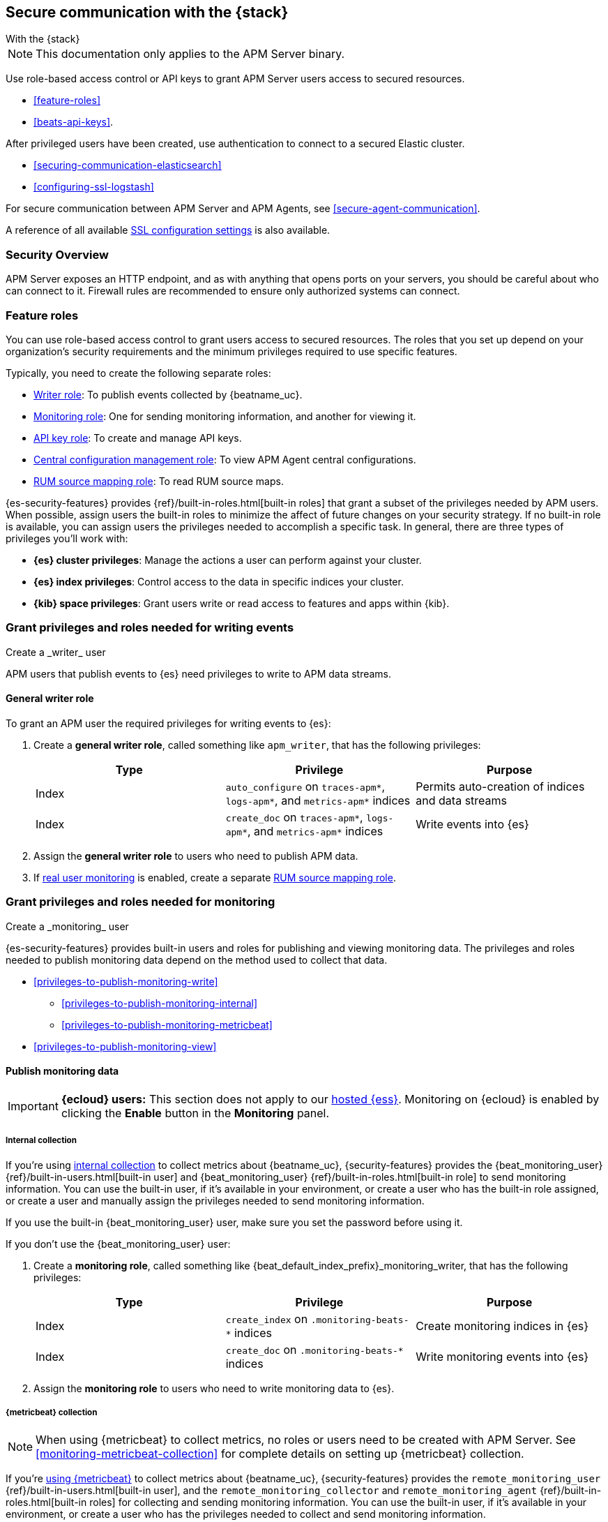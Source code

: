 [[apm-secure-comms-stack]]
== Secure communication with the {stack}

++++
<titleabbrev>With the {stack}</titleabbrev>
++++

NOTE: This documentation only applies to the APM Server binary.

Use role-based access control or API keys to grant APM Server users access to secured resources.

* <<feature-roles>>
* <<beats-api-keys>>.

After privileged users have been created, use authentication to connect to a secured Elastic cluster.

* <<securing-communication-elasticsearch>>
* <<configuring-ssl-logstash>>

For secure communication between APM Server and APM Agents, see <<secure-agent-communication>>.

A reference of all available <<configuration-ssl-landing,SSL configuration settings>> is also available.

[float]
[[apm-security-overview]]
=== Security Overview

APM Server exposes an HTTP endpoint, and as with anything that opens ports on your servers,
you should be careful about who can connect to it.
Firewall rules are recommended to ensure only authorized systems can connect.

[float]
[[apm-feature-roles]]
=== Feature roles

You can use role-based access control to grant users access to secured
resources. The roles that you set up depend on your organization's security
requirements and the minimum privileges required to use specific features.

Typically, you need to create the following separate roles:

* <<privileges-to-publish-events,Writer role>>: To publish events collected by {beatname_uc}.
* <<privileges-to-publish-monitoring,Monitoring role>>: One for sending monitoring
information, and another for viewing it.
* <<privileges-api-key,API key role>>: To create and manage API keys.
* <<privileges-agent-central-config,Central configuration management role>>: To view
APM Agent central configurations.
* <<privileges-rum-source-mapping,RUM source mapping role>>: To read RUM source maps.

{es-security-features} provides {ref}/built-in-roles.html[built-in roles] that grant a
subset of the privileges needed by APM users.
When possible, assign users the built-in roles to minimize the affect of future changes on your security strategy.
If no built-in role is available, you can assign users the privileges needed to accomplish a specific task.
In general, there are three types of privileges you'll work with:

* **{es} cluster privileges**: Manage the actions a user can perform against your cluster.
* **{es} index privileges**: Control access to the data in specific indices your cluster.
* **{kib} space privileges**: Grant users write or read access to features and apps within {kib}.

////
***********************************  ***********************************
***********************************  ***********************************
////

[[apm-privileges-to-publish-events]]
=== Grant privileges and roles needed for writing events

++++
<titleabbrev>Create a _writer_ user</titleabbrev>
++++

APM users that publish events to {es} need privileges to write to APM data streams.

[float]
==== General writer role

To grant an APM user the required privileges for writing events to {es}:

. Create a *general writer role*, called something like `apm_writer`,
that has the following privileges:
+
[options="header"]
|====
|Type | Privilege | Purpose

|Index
|`auto_configure` on `traces-apm*`, `logs-apm*`, and `metrics-apm*` indices
|Permits auto-creation of indices and data streams

|Index
|`create_doc` on `traces-apm*`, `logs-apm*`, and `metrics-apm*` indices
|Write events into {es}
|====

. Assign the *general writer role* to users who need to publish APM data.

. If <<configuration-rum,real user monitoring>> is enabled, create a separate <<privileges-rum-source-mapping,RUM source mapping role>>.

////
***********************************  ***********************************
***********************************  ***********************************
////

[[apm-privileges-to-publish-monitoring]]
=== Grant privileges and roles needed for monitoring

++++
<titleabbrev>Create a _monitoring_ user</titleabbrev>
++++

{es-security-features} provides built-in users and roles for publishing and viewing monitoring data.
The privileges and roles needed to publish monitoring data
depend on the method used to collect that data.

* <<privileges-to-publish-monitoring-write>>
** <<privileges-to-publish-monitoring-internal>>
** <<privileges-to-publish-monitoring-metricbeat>>
* <<privileges-to-publish-monitoring-view>>

[float]
[[apm-privileges-to-publish-monitoring-write]]
==== Publish monitoring data

[IMPORTANT]
====
**{ecloud} users:** This section does not apply to our
https://www.elastic.co/cloud/elasticsearch-service[hosted {ess}].
Monitoring on {ecloud} is enabled by clicking the *Enable* button in the *Monitoring* panel.
====

[float]
[[apm-privileges-to-publish-monitoring-internal]]
===== Internal collection

If you're using <<monitoring-internal-collection,internal collection>> to
collect metrics about {beatname_uc}, {security-features} provides
the +{beat_monitoring_user}+ {ref}/built-in-users.html[built-in user] and
+{beat_monitoring_user}+ {ref}/built-in-roles.html[built-in role] to send
monitoring information. You can use the built-in user, if it's available in your
environment, or create a user who has the built-in role assigned,
or create a user and manually assign the privileges needed to send monitoring
information.

If you use the built-in +{beat_monitoring_user}+ user,
make sure you set the password before using it.

If you don't use the +{beat_monitoring_user}+ user:

--
. Create a *monitoring role*, called something like
+{beat_default_index_prefix}_monitoring_writer+, that has the following privileges:
+
[options="header"]
|====
|Type | Privilege | Purpose

|Index
|`create_index` on `.monitoring-beats-*` indices
|Create monitoring indices in {es}

|Index
|`create_doc` on `.monitoring-beats-*` indices
|Write monitoring events into {es}
|====
+
. Assign the *monitoring role* to users who need to write monitoring data to {es}.
--

[float]
[[apm-privileges-to-publish-monitoring-metricbeat]]
===== {metricbeat} collection

NOTE: When using {metricbeat} to collect metrics,
no roles or users need to be created with APM Server.
See <<monitoring-metricbeat-collection>>
for complete details on setting up {metricbeat} collection.

If you're <<monitoring-metricbeat-collection,using {metricbeat}>> to collect
metrics about {beatname_uc}, {security-features} provides the `remote_monitoring_user`
{ref}/built-in-users.html[built-in user], and the `remote_monitoring_collector`
and `remote_monitoring_agent` {ref}/built-in-roles.html[built-in roles] for
collecting and sending monitoring information. You can use the built-in user, if
it's available in your environment, or create a user who has the privileges
needed to collect and send monitoring information.

If you use the built-in `remote_monitoring_user` user,
make sure you set the password before using it.

If you don't use the `remote_monitoring_user` user:

--
. Create a *monitoring user* on the production cluster who will collect and send monitoring
information. Assign the following roles to the *monitoring user*:
+
[options="header"]
|====
|Role | Purpose

|`remote_monitoring_collector`
|Collect monitoring metrics from {beatname_uc}

|`remote_monitoring_agent`
|Send monitoring data to the monitoring cluster
|====
--

[float]
[[apm-privileges-to-publish-monitoring-view]]
==== View monitoring data

To grant users the required privileges for viewing monitoring data:

. Create a *monitoring role*, called something like
+{beat_default_index_prefix}_monitoring_viewer+, that has the following privileges:
+
[options="header"]
|====
|Type | Privilege | Purpose

| Spaces
|`Read` on Stack monitoring
|Read-only access to the {stack-monitor-app} feature in {kib}.

| Spaces
|`Read` on Dashboards
|Read-only access to the Dashboards feature in {kib}.
|====
+
. Assign the *monitoring role*, along with the following built-in roles, to users who
need to view monitoring data for {beatname_uc}:
+
[options="header"]
|====
|Role | Purpose

|`monitoring_user`
|Grants access to monitoring indices for {beatname_uc}
|====

////
***********************************  ***********************************
***********************************  ***********************************
////

[[apm-privileges-api-key]]
=== Grant privileges and roles needed for API key management

++++
<titleabbrev>Create an _API key_ user</titleabbrev>
++++

You can configure <<api-key,API keys>> to authorize requests to APM Server.
To create an APM Server user with the required privileges for creating and managing API keys:

. Create an **API key role**, called something like `apm_api_key`,
that has the following `cluster` level privileges:
+
[options="header"]
|====
| Privilege | Purpose

|`manage_own_api_key`
|Allow {beatname_uc} to create, retrieve, and invalidate API keys
|====

. Depending on what the **API key role** will be used for,
also assign the appropriate `apm` application-level privileges:
+
* To **receive Agent configuration**, assign `config_agent:read`.
* To **ingest agent data**, assign `event:write`.
* To **upload source maps**, assign `sourcemap:write`.

. Assign the **API key role** to users that need to create and manage API keys.
Users with this role can only create API keys that have the same or lower access rights.

[float]
[[apm-privileges-api-key-example]]
=== Example API key role

The following example assigns the required cluster privileges,
and the ingest agent data `apm` API key application privileges to a role named `apm_api_key`:

[source,kibana]
----
PUT _security/role/apm_api_key <1>
{
  "cluster": [
    "manage_own_api_key" <2>
  ],
  "applications": [
    {
      "application": "apm",
      "privileges": [
        "event:write" <3>
      ],
      "resources": [
        "*"
      ]
    }
  ]
}
----
<1> `apm_api_key` is the name of the role we're assigning these privileges to. Any name can be used.
<2> Required cluster privileges.
<3> Required for API keys that will be used to ingest agent events.


////
***********************************  ***********************************
***********************************  ***********************************
////

[[apm-privileges-agent-central-config]]
=== Grant privileges and roles needed for APM Agent central configuration

++++
<titleabbrev>Create a _central config_ user</titleabbrev>
++++

[[apm-privileges-agent-central-config-server]]
==== APM Server agent central configuration management

APM Server acts as a proxy between your APM agents and the {apm-app}.
The {apm-app} communicates any changed settings to APM Server so that your agents only need to poll the Server
to determine which central configuration settings have changed.

To grant an APM Server user with the required privileges for managing central configuration in {es} without {kib},
assign the user the following privileges:

[options="header"]
|====
|Type | Privilege | Purpose

| Index
|`read` on `.apm-agent-configuration` index, `allow_restricted_indices: true`
|Allow {beatname_uc} to manage central configurations in {es}
|====

The above privileges should be sufficient for APM agent central configuration to work properly
as long as {beatname_uc} communicates with {es} successfully.
If it fails, it may fallback to read agent central configuration via {kib} if configured,
which requires the following privileges:

[options="header"]
|====
|Type | Privilege | Purpose

| Spaces
|`Read` on {beat_kib_app}
|Allow {beatname_uc} to manage central configurations via the {beat_kib_app}
|====

TIP: Looking for privileges and roles needed to use central configuration from the {apm-app} or {apm-app} API?
See {kibana-ref}/apm-app-central-config-user.html[{apm-app} central configuration user].

[[apm-privileges-rum-source-map]]
=== Grant privileges and roles needed for reading source maps

++++
<titleabbrev>Create a _source map_ user</titleabbrev>
++++

[[apm-privileges-rum-source-mapping]]
==== APM Server RUM source mapping

If <<configuration-rum,real user monitoring>> is enabled, additional privileges are required to read source maps.

To grant an APM Server user with the required privileges for reading RUM source maps from {es} directly without {kib},
assign the user the following privileges:

[options="header"]
|====
|Type | Privilege | Purpose

|Index
|`read` on `.apm-source-map` index
|Allow {beatname_uc} to read RUM source maps from {es}
|====

The above privileges should be sufficient for RUM source mapping to work properly
as long as {beatname_uc} communicates with {es} successfully.
If it fails, it may fallback to read source maps via {kib} if configured,
which requires additional {kib} privileges.
See {kibana-ref}/rum-sourcemap-api.html[RUM source map API] for more details.

////
***********************************  ***********************************
***********************************  ***********************************
////

// [[apm-privileges-create-api-keys]]
// === Grant privileges and roles needed to create APM Server API keys

// ++++
// <titleabbrev>Create an _APM API key_ user</titleabbrev>
// ++++

// CONTENT
